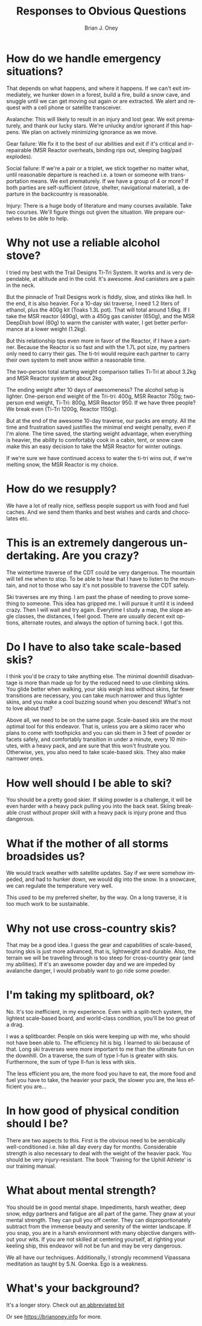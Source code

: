 #+TITLE: Responses to Obvious Questions
#+AUTHOR: Brian J. Oney
#+TAGS: wintercdt
#+LANGUAGE: en


* How do we handle emergency situations?
That depends on what happens, and where it happens.  If we can't exit
immediately, we hunker down in a forest, build a fire, build a snow cave, and
snuggle until we can get moving out again or are extracted. We alert and
request with a cell phone or satellite transceiver.

Avalanche: This will likely to result in an injury and lost gear. We exit
prematurely, and thank our lucky stars. We're unlucky and/or ignorant if this
happens. We plan on actively minimizing ignorance as we move.

Gear failure: We fix it to the best of our abilities and exit if it's critical
and irrepairable (MSR Reactor overheats, binding rips out, sleeping bag/pad
explodes).

Social failure: If we're a pair or a triplet, we stick together no matter
what, until reasonable departure is reached i.e. a town or someone with
transportation means. We exit prematurely. If we have a group of 4 or more? If
both parties are self-sufficient (stove, shelter, navigational material), a
departure in the backcountry is reasonable.

Injury: There is a huge body of literature and many courses available. Take
two courses. We'll figure things out given the situation. We prepare ourselves to be
able to help. 

* Why not use a reliable alcohol stove?
I tried my best with the Trail Designs Ti-Tri System. It works and is very
dependable, at altitude and in the cold. It's awesome. And canisters are a
pain in the neck.

But the pinnacle of Trail Designs work is fiddly, slow, and stinks like
hell. In the end, it is also heavier. For a 10-day ski traverse, I need 1.2
liters of ethanol, plus the 400g kit (Toaks 1.3L pot). That will total around
1.6kg. If I take the MSR reactor (490g), with a 450g gas canister (650g), and
the MSR DeepDish bowl (60g) to warm the canister with water, I get better
performance at a lower weight (1.2kg).

But this relationship tips even more in favor of the Reactor, if I have a
partner. Because the Reactor is so fast and with the 1.7L pot size, my
partners only need to carry their gas. The ti-tri would require each partner
to carry their own system to melt snow within a reasonable time. 

The two-person total starting weight comparison tallies Ti-Tri at about 3.2kg
and MSR Reactor system at about 2kg.

The ending weight after 10 days of awesomeness? The alcohol setup is
lighter. One-person end weight of the Tri-tri: 400g, MSR Reactor 750g;
two-person end weight, Ti-Tri: 800g, MSR Reactor 950. If we have three people?
We break even (Ti-Tri 1200g, Reactor 1150g).

But at the end of the awesome 10-day traverse, our packs are empty. All the
time and frustration saved justifies the minimal end weight penalty, even if
I'm alone. The time saved, the starting weight advantage, when everything is
heavier, the ability to comfortably cook in a cabin, tent, or snow cave make
this an easy decision to take the MSR Reactor for winter outings.

If we're sure we have continued access to water the ti-tri wins out, if we're
melting snow, the MSR Reactor is my choice.

* How do we resupply?
We have a lot of really nice, selfless people support us with food and fuel
caches. And we send them thanks and best wishes and cards and chocolates etc.

* This is an extremely dangerous undertaking. Are you crazy?
The wintertime traverse of the CDT could be very dangerous. The mountain will
tell me when to stop. To be able to hear that I have to listen to the
mountain, and not to those who say it's not possible to traverse the CDT
safely. 

Ski traverses are my thing. I am past the phase of needing to prove something
to someone. This idea has gripped me. I will pursue it until it is indeed
crazy. Then I will wait and try again. Everytime I study a map, the slope
angle classes, the distances, I feel good. There are usually decent exit
options, alternate routes, and always the option of turning back. I got this.

* Do I have to also take scale-based skis?
I think you'd be crazy to take anything else. The minimal downhill
disadvantage is more than made up for by the reduced need to use climbing
skins. You glide better when walking, your skis weigh less without skins, far
fewer transitions are necessary, you can take much narrower and thus lighter skins,
and you make a cool buzzing sound when you descend! What's not to love about
that?

Above all, we need to be on the same page. Scale-based skis are the most optimal
tool for this endeavor. That is, unless you are a skimo racer who plans to
come with toothpicks and you can ski them in 3 feet of powder or facets
safely, and comfortably transition in under a minute, every 10 minutes, with a
heavy pack, and are sure that this won't frustrate you.  Otherwise, yes, you
also need to take scale-based skis. They also make narrower ones.

* How well should I be able to ski?
You should be a pretty good skier. If skiing powder is a challenge, it
will be even harder with a heavy pack pulling you into the back seat. Skiing
breakable crust without proper skill with a heavy pack is injury prone and thus
dangerous.

* What if the mother of all storms broadsides us?
We would track weather with satellite updates. Say if we were somehow impeded,
and had to hunker down, we would dig into the snow. In a snowcave, we can
regulate the temperature very well. 

This used to be my preferred shelter, by the way. On a long traverse, it is
too much work to be sustainable.

* Why not use cross-country skis?
That may be a good idea. I guess the gear and capabilities of scale-based,
touring skis is just more advanced, that is, lightweight and durable. Also,
the terrain we will be traveling through is too steep for cross-country gear
(and my abilities). If it's an awesome powder day and we are impeded by
avalanche danger, I would probably want to go ride some powder.

* I'm taking my splitboard, ok?
No. It's too inefficient, in my experience. Even with a split-tech system, the
lightest scale-based board, and world-class condition, you'll be too great of a
drag.

I was a splitboarder. People on skis were keeping up with me, who should not
have been able to. The efficiency hit is big. I learned to ski because of
that. Long ski traverses were more important to me than the ultimate fun on the
downhill.  On a traverse, the sum of type I-fun is greater with
skis. Furthermore, the sum of type II-fun is less with skis.

The less efficient you are, the more food you have to eat, the more food and
fuel you have to take, the heavier your pack, the slower you are, the less
efficient you are...

* In how good of physical condition should I be?
There are two aspects to this. First is the obvious need to be aerobically
well-conditioned i.e. hike all day every day for months. Considerable strength
is also necessary to deal with the weight of the heavier pack. You should be
very injury-resistant. The book 'Training for the Uphill Athlete' is our training manual.

* What about mental strength?
You should be in good mental shape. Impediments, harsh weather, deep
snow, edgy partners and fatigue are all part of the game. They gnaw at your
mental strength. They can pull you off center. They can disproportionately
subtract from the immense beauty and serenity of the winter landscape. If you
snap, you are in a harsh environment with many objective dangers without your
wits. If you are not skilled at centering yourself, at righting your keeling
ship, this endeavor will not be fun and may be very dangerous. 

We all have our techniques. Additionally, I strongly recommend Vipassana meditation as
taught by S.N. Goenka. Ego is a weakness.

* What's your background?

It's a longer story. Check out [[../info/my-story][an abbreviated bit]]

Or see https://brianoney.info for more.
